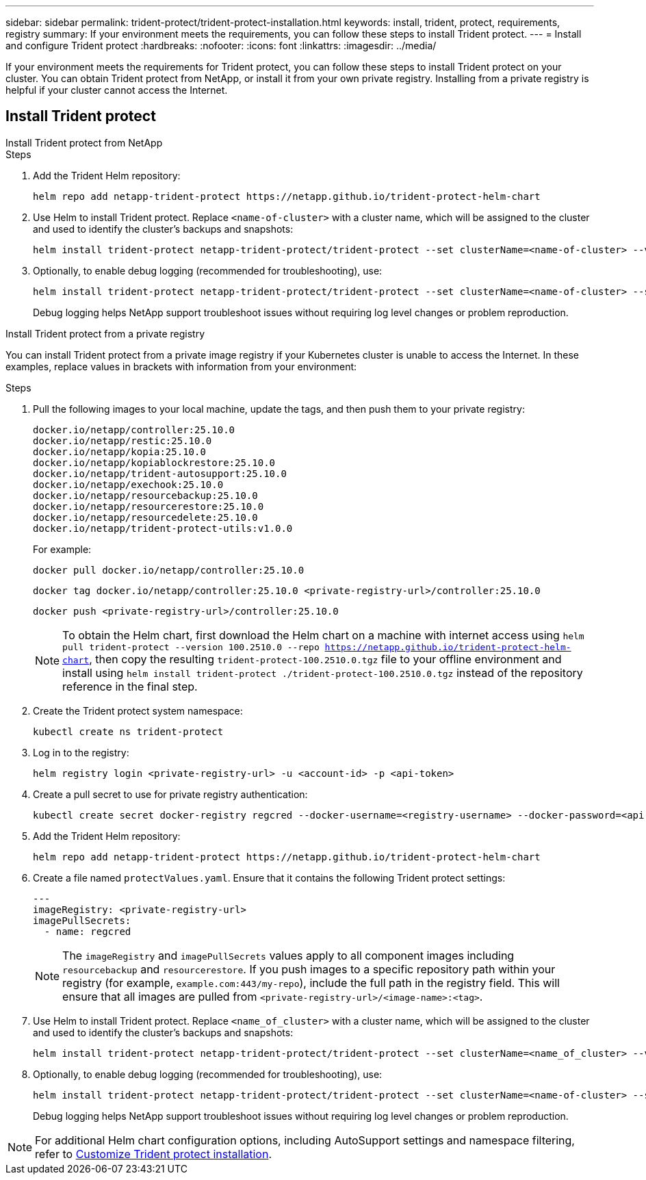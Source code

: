 ---
sidebar: sidebar
permalink: trident-protect/trident-protect-installation.html
keywords: install, trident, protect, requirements, registry
summary: If your environment meets the requirements, you can follow these steps to install Trident protect.
---
= Install and configure Trident protect
:hardbreaks:
:nofooter:
:icons: font
:linkattrs:
:imagesdir: ../media/

[.lead]
If your environment meets the requirements for Trident protect, you can follow these steps to install Trident protect on your cluster. You can obtain Trident protect from NetApp, or install it from your own private registry. Installing from a private registry is helpful if your cluster cannot access the Internet.

== Install Trident protect

[role="tabbed-block"]
====
.Install Trident protect from NetApp
--
.Steps
. Add the Trident Helm repository:
+
[source,console]
----
helm repo add netapp-trident-protect https://netapp.github.io/trident-protect-helm-chart
----
. Use Helm to install Trident protect. Replace `<name-of-cluster>` with a cluster name, which will be assigned to the cluster and used to identify the cluster's backups and snapshots:
+
[source,console]
----
helm install trident-protect netapp-trident-protect/trident-protect --set clusterName=<name-of-cluster> --version 100.2510.0 --create-namespace --namespace trident-protect
----
+
. Optionally, to enable debug logging (recommended for troubleshooting), use:
+
[source,console]
----
helm install trident-protect netapp-trident-protect/trident-protect --set clusterName=<name-of-cluster> --set logLevel=debug --version 100.2510.0 --create-namespace --namespace trident-protect
----
+
Debug logging helps NetApp support troubleshoot issues without requiring log level changes or problem reproduction.
--
.Install Trident protect from a private registry
--
You can install Trident protect from a private image registry if your Kubernetes cluster is unable to access the Internet. In these examples, replace values in brackets with information from your environment:

.Steps
. Pull the following images to your local machine, update the tags, and then push them to your private registry:
+
[source,console]
----
docker.io/netapp/controller:25.10.0
docker.io/netapp/restic:25.10.0
docker.io/netapp/kopia:25.10.0
docker.io/netapp/kopiablockrestore:25.10.0
docker.io/netapp/trident-autosupport:25.10.0
docker.io/netapp/exechook:25.10.0
docker.io/netapp/resourcebackup:25.10.0
docker.io/netapp/resourcerestore:25.10.0
docker.io/netapp/resourcedelete:25.10.0
docker.io/netapp/trident-protect-utils:v1.0.0
----
+
For example:
+
[source,console]
----
docker pull docker.io/netapp/controller:25.10.0
----
+
[source,console]
----
docker tag docker.io/netapp/controller:25.10.0 <private-registry-url>/controller:25.10.0
----
+
[source,console]
----
docker push <private-registry-url>/controller:25.10.0
----
+
NOTE: To obtain the Helm chart, first download the Helm chart on a machine with internet access using `helm pull trident-protect --version 100.2510.0 --repo https://netapp.github.io/trident-protect-helm-chart`, then copy the resulting `trident-protect-100.2510.0.tgz` file to your offline environment and install using `helm install trident-protect ./trident-protect-100.2510.0.tgz` instead of the repository reference in the final step.
. Create the Trident protect system namespace:
+
[source,console]
----
kubectl create ns trident-protect
----
. Log in to the registry:
+
[source,console]
----
helm registry login <private-registry-url> -u <account-id> -p <api-token>
----
. Create a pull secret to use for private registry authentication:
+
[source,console]
----
kubectl create secret docker-registry regcred --docker-username=<registry-username> --docker-password=<api-token> -n trident-protect --docker-server=<private-registry-url>
----

. Add the Trident Helm repository:
+
[source,console]
----
helm repo add netapp-trident-protect https://netapp.github.io/trident-protect-helm-chart
----

. Create a file named `protectValues.yaml`. Ensure that it contains the following Trident protect settings:
+
[source,yaml]
----
---
imageRegistry: <private-registry-url>
imagePullSecrets:
  - name: regcred
----
+
NOTE: The `imageRegistry` and `imagePullSecrets` values apply to all component images including `resourcebackup` and `resourcerestore`. If you push images to a specific repository path within your registry (for example, `example.com:443/my-repo`), include the full path in the registry field. This will ensure that all images are pulled from `<private-registry-url>/<image-name>:<tag>`.

. Use Helm to install Trident protect. Replace `<name_of_cluster>` with a cluster name, which will be assigned to the cluster and used to identify the cluster's backups and snapshots: 
+
[source,console]
----
helm install trident-protect netapp-trident-protect/trident-protect --set clusterName=<name_of_cluster> --version 100.2510.0 --create-namespace --namespace trident-protect -f protectValues.yaml
----
+
. Optionally, to enable debug logging (recommended for troubleshooting), use:
+
[source,console]
----
helm install trident-protect netapp-trident-protect/trident-protect --set clusterName=<name-of-cluster> --set logLevel=debug --version 100.2510.0 --create-namespace --namespace trident-protect -f protectValues.yaml
----
+
Debug logging helps NetApp support troubleshoot issues without requiring log level changes or problem reproduction.
--
====

NOTE: For additional Helm chart configuration options, including AutoSupport settings and namespace filtering, refer to link:trident-protect-customize-installation.html#configure-additional-trident-protect-helm-chart-settings[Customize Trident protect installation].

